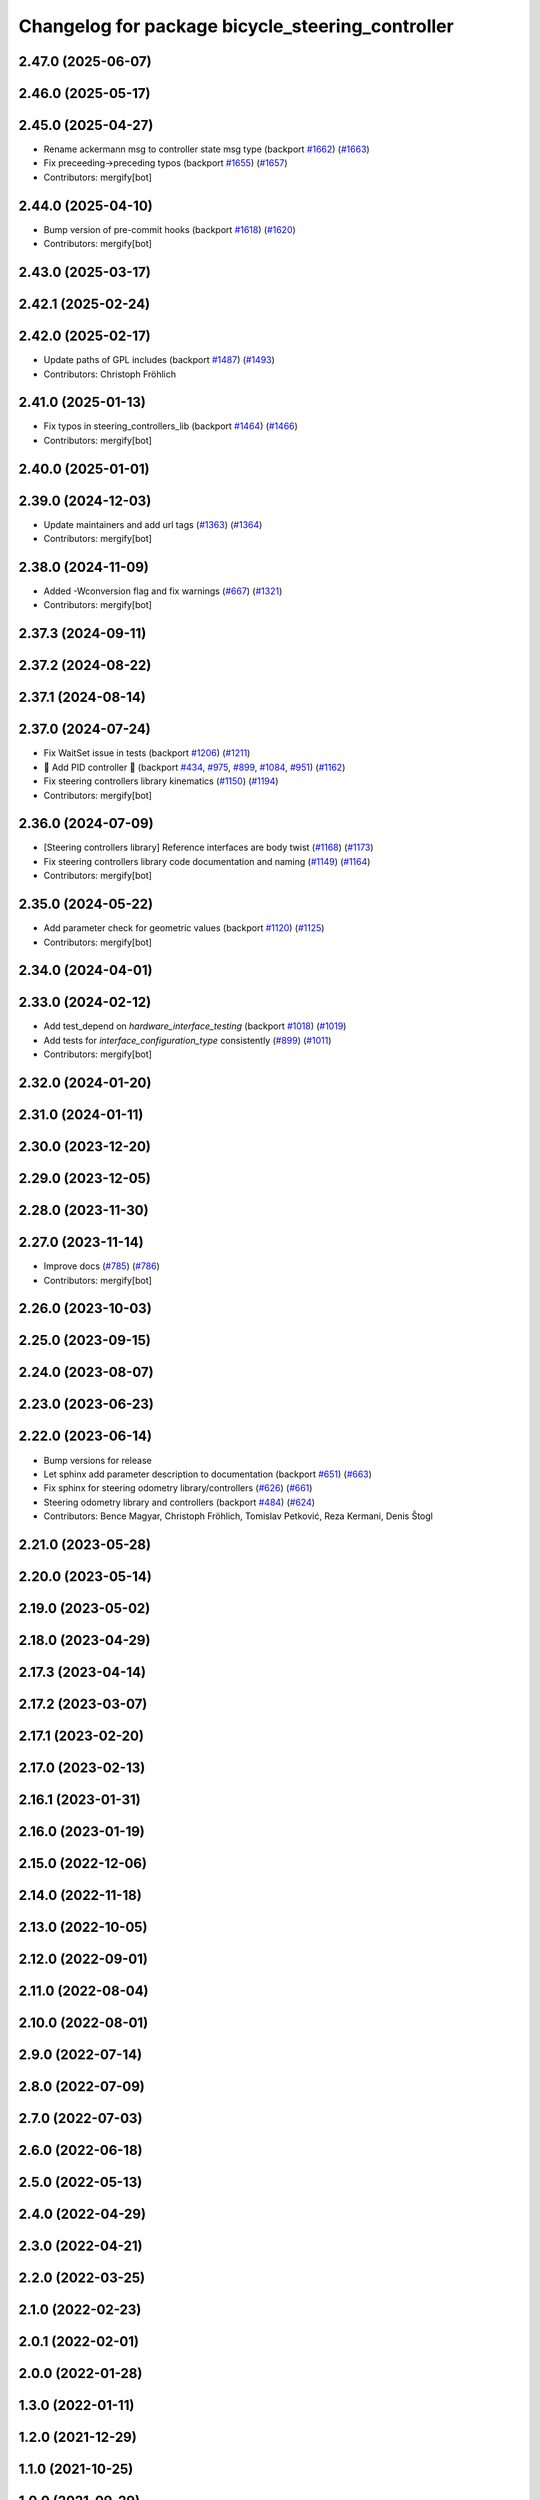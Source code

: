 ^^^^^^^^^^^^^^^^^^^^^^^^^^^^^^^^^^^^^^^^^^^^^^^^^
Changelog for package bicycle_steering_controller
^^^^^^^^^^^^^^^^^^^^^^^^^^^^^^^^^^^^^^^^^^^^^^^^^

2.47.0 (2025-06-07)
-------------------

2.46.0 (2025-05-17)
-------------------

2.45.0 (2025-04-27)
-------------------
* Rename ackermann msg to controller state msg type (backport `#1662 <https://github.com/ros-controls/ros2_controllers/issues/1662>`_) (`#1663 <https://github.com/ros-controls/ros2_controllers/issues/1663>`_)
* Fix preceeding->preceding typos (backport `#1655 <https://github.com/ros-controls/ros2_controllers/issues/1655>`_) (`#1657 <https://github.com/ros-controls/ros2_controllers/issues/1657>`_)
* Contributors: mergify[bot]

2.44.0 (2025-04-10)
-------------------
* Bump version of pre-commit hooks (backport `#1618 <https://github.com/ros-controls/ros2_controllers/issues/1618>`_) (`#1620 <https://github.com/ros-controls/ros2_controllers/issues/1620>`_)
* Contributors: mergify[bot]

2.43.0 (2025-03-17)
-------------------

2.42.1 (2025-02-24)
-------------------

2.42.0 (2025-02-17)
-------------------
* Update paths of GPL includes (backport `#1487 <https://github.com/ros-controls/ros2_controllers/issues/1487>`_) (`#1493 <https://github.com/ros-controls/ros2_controllers/issues/1493>`_)
* Contributors: Christoph Fröhlich

2.41.0 (2025-01-13)
-------------------
* Fix typos in steering_controllers_lib (backport `#1464 <https://github.com/ros-controls/ros2_controllers/issues/1464>`_) (`#1466 <https://github.com/ros-controls/ros2_controllers/issues/1466>`_)
* Contributors: mergify[bot]

2.40.0 (2025-01-01)
-------------------

2.39.0 (2024-12-03)
-------------------
* Update maintainers and add url tags (`#1363 <https://github.com/ros-controls/ros2_controllers/issues/1363>`_) (`#1364 <https://github.com/ros-controls/ros2_controllers/issues/1364>`_)
* Contributors: mergify[bot]

2.38.0 (2024-11-09)
-------------------
* Added -Wconversion flag and fix warnings (`#667 <https://github.com/ros-controls/ros2_controllers/issues/667>`_) (`#1321 <https://github.com/ros-controls/ros2_controllers/issues/1321>`_)
* Contributors: mergify[bot]

2.37.3 (2024-09-11)
-------------------

2.37.2 (2024-08-22)
-------------------

2.37.1 (2024-08-14)
-------------------

2.37.0 (2024-07-24)
-------------------
* Fix WaitSet issue in tests  (backport `#1206 <https://github.com/ros-controls/ros2_controllers/issues/1206>`_) (`#1211 <https://github.com/ros-controls/ros2_controllers/issues/1211>`_)
* 🚀 Add PID controller 🎉 (backport `#434 <https://github.com/ros-controls/ros2_controllers/issues/434>`_, `#975 <https://github.com/ros-controls/ros2_controllers/issues/975>`_, `#899 <https://github.com/ros-controls/ros2_controllers/issues/899>`_, `#1084 <https://github.com/ros-controls/ros2_controllers/issues/1084>`_, `#951 <https://github.com/ros-controls/ros2_controllers/issues/951>`_) (`#1162 <https://github.com/ros-controls/ros2_controllers/issues/1162>`_)
* Fix steering controllers library kinematics (`#1150 <https://github.com/ros-controls/ros2_controllers/issues/1150>`_) (`#1194 <https://github.com/ros-controls/ros2_controllers/issues/1194>`_)
* Contributors: mergify[bot]

2.36.0 (2024-07-09)
-------------------
* [Steering controllers library] Reference interfaces are body twist (`#1168 <https://github.com/ros-controls/ros2_controllers/issues/1168>`_) (`#1173 <https://github.com/ros-controls/ros2_controllers/issues/1173>`_)
* Fix steering controllers library code documentation and naming (`#1149 <https://github.com/ros-controls/ros2_controllers/issues/1149>`_) (`#1164 <https://github.com/ros-controls/ros2_controllers/issues/1164>`_)
* Contributors: mergify[bot]

2.35.0 (2024-05-22)
-------------------
* Add parameter check for geometric values (backport `#1120 <https://github.com/ros-controls/ros2_controllers/issues/1120>`_) (`#1125 <https://github.com/ros-controls/ros2_controllers/issues/1125>`_)
* Contributors: mergify[bot]

2.34.0 (2024-04-01)
-------------------

2.33.0 (2024-02-12)
-------------------
* Add test_depend on `hardware_interface_testing` (backport `#1018 <https://github.com/ros-controls/ros2_controllers/issues/1018>`_) (`#1019 <https://github.com/ros-controls/ros2_controllers/issues/1019>`_)
* Add tests for `interface_configuration_type` consistently (`#899 <https://github.com/ros-controls/ros2_controllers/issues/899>`_) (`#1011 <https://github.com/ros-controls/ros2_controllers/issues/1011>`_)
* Contributors: mergify[bot]

2.32.0 (2024-01-20)
-------------------

2.31.0 (2024-01-11)
-------------------

2.30.0 (2023-12-20)
-------------------

2.29.0 (2023-12-05)
-------------------

2.28.0 (2023-11-30)
-------------------

2.27.0 (2023-11-14)
-------------------
* Improve docs (`#785 <https://github.com/ros-controls/ros2_controllers/issues/785>`_) (`#786 <https://github.com/ros-controls/ros2_controllers/issues/786>`_)
* Contributors: mergify[bot]

2.26.0 (2023-10-03)
-------------------

2.25.0 (2023-09-15)
-------------------

2.24.0 (2023-08-07)
-------------------

2.23.0 (2023-06-23)
-------------------

2.22.0 (2023-06-14)
-------------------

* Bump versions for release
* Let sphinx add parameter description to documentation (backport `#651 <https://github.com/ros-controls/ros2_controllers/issues/651>`_) (`#663 <https://github.com/ros-controls/ros2_controllers/issues/663>`_)
* Fix sphinx for steering odometry library/controllers (`#626 <https://github.com/ros-controls/ros2_controllers/issues/626>`_) (`#661 <https://github.com/ros-controls/ros2_controllers/issues/661>`_)
* Steering odometry library and controllers (backport `#484 <https://github.com/ros-controls/ros2_controllers/issues/484>`_) (`#624 <https://github.com/ros-controls/ros2_controllers/issues/624>`_)
* Contributors: Bence Magyar, Christoph Fröhlich, Tomislav Petković, Reza Kermani, Denis Štogl

2.21.0 (2023-05-28)
-------------------

2.20.0 (2023-05-14)
-------------------

2.19.0 (2023-05-02)
-------------------

2.18.0 (2023-04-29)
-------------------

2.17.3 (2023-04-14)
-------------------

2.17.2 (2023-03-07)
-------------------

2.17.1 (2023-02-20)
-------------------

2.17.0 (2023-02-13)
-------------------

2.16.1 (2023-01-31)
-------------------

2.16.0 (2023-01-19)
-------------------

2.15.0 (2022-12-06)
-------------------

2.14.0 (2022-11-18)
-------------------

2.13.0 (2022-10-05)
-------------------

2.12.0 (2022-09-01)
-------------------

2.11.0 (2022-08-04)
-------------------

2.10.0 (2022-08-01)
-------------------

2.9.0 (2022-07-14)
------------------

2.8.0 (2022-07-09)
------------------

2.7.0 (2022-07-03)
------------------

2.6.0 (2022-06-18)
------------------

2.5.0 (2022-05-13)
------------------

2.4.0 (2022-04-29)
------------------

2.3.0 (2022-04-21)
------------------

2.2.0 (2022-03-25)
------------------

2.1.0 (2022-02-23)
------------------

2.0.1 (2022-02-01)
------------------

2.0.0 (2022-01-28)
------------------

1.3.0 (2022-01-11)
------------------

1.2.0 (2021-12-29)
------------------

1.1.0 (2021-10-25)
------------------

1.0.0 (2021-09-29)
------------------

0.5.0 (2021-08-30)
------------------

0.4.1 (2021-07-08)
------------------

0.4.0 (2021-06-28)
------------------

0.3.1 (2021-05-23)
------------------

0.3.0 (2021-05-21)
------------------

0.2.1 (2021-05-03)
------------------

0.2.0 (2021-02-06)
------------------

0.1.2 (2021-01-07)
------------------

0.1.1 (2021-01-06)
------------------

0.1.0 (2020-12-23)
------------------
